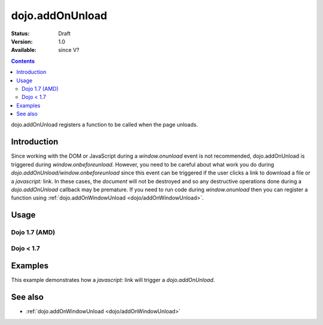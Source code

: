 .. _dojo/addOnUnload:

dojo.addOnUnload
================

:Status: Draft
:Version: 1.0
:Available: since V?

.. contents::
   :depth: 2

dojo.addOnUnload registers a function to be called when the page unloads.


============
Introduction
============

Since working with the DOM or JavaScript during a `window.onunload` event is not recommended, dojo.addOnUnload is triggered during `window.onbeforeunload`.  However, you need to be careful about what work you do during `dojo.addOnUnload/window.onbeforeunload` since this event can be triggered  if the user clicks a link to download a file or a `javascript:` link.  In these cases, the `document` will not be destroyed and so any destructive operations done during a `dojo.addOnUnload` callback may be premature.  If you need to run code during `window.onunload` then you can register a function using :ref:`dojo.addOnWindowUnload <dojo/addOnWindowUnload>`.


=====
Usage
=====

Dojo 1.7 (AMD)
--------------

.. code-block :: javascript
 :linenos:

 <script type="text/javascript">
   require(['dojo/_base/unload'], function(baseUnload){
     // declare a function to do the unload work
     var unLoad = function() {
       // do some unload stuff
       alert("unloading...");
     }
     // pass a function pointer
     baseUnload.addOnUnload(unLoad);

     // call a method of an object
     baseUnload.addOnUnload(window, "unLoad");
  
     // pass an object and an anonymous function
     baseUnload.addOnUnload(window, function() {alert("we're out of here!");});
   });
 </script>
   
Dojo < 1.7
----------

.. code-block :: javascript
 :linenos:

 <script type="text/javascript">
   // declare a function to do the unload work
   var unLoad = function() {
     // do some unload stuff
     alert("unloading...");
   }
   // pass a function pointer
   dojo.addOnUnload(unLoad);

   // call a method of an object
   dojo.addOnUnload(window, "unLoad");

   // pass an object and an anonymous function
   dojo.addOnUnload(window, function() {alert("we're out of here!");});
 </script>



========
Examples
========

This example demonstrates how a `javascript:` link will trigger a `dojo.addOnUnload`.

.. code-example ::

  .. js ::

    <script type="text/javascript">
      // declare a function to do the unload work
      var unLoad = function() {
        // do some unload stuff
        alert("unloading...");
      }
      // pass a function pointer
      dojo.addOnUnload(unLoad);
    </script>

  .. html ::

    This <a href="javascript:unLoad()">link</a> has an <pre>href="javascript:unLoad()"</pre> which fires dojo.addOnUnload but won't destroy the page.

========
See also
========

* :ref:`dojo.addOnWindowUnload <dojo/addOnWindowUnload>`
